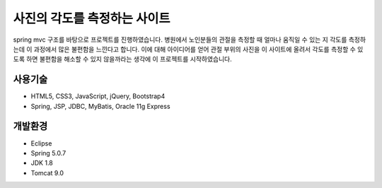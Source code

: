 사진의 각도를 측정하는 사이트
======

spring mvc 구조를 바탕으로 프로젝트를 진행하였습니다. 
병원에서 노인분들의 관절을 측정할 때 얼마나 움직일 수 있는 지 각도를 측정하는데 이 과정에서 많은 불편함을 느낀다고 합니다.
이에 대해 아이디어를 얻어 관절 부위의 사진을 이 사이트에 올려서 각도를 측정할 수 있도록 하면 불편함을 해소할 수 있지 않을까라는 생각에 이 프로젝트를 시작하였습니다.


사용기술
--------

* HTML5, CSS3, JavaScript, jQuery, Bootstrap4
* Spring, JSP, JDBC, MyBatis, Oracle 11g Express


개발환경
--------

* Eclipse
* Spring 5.0.7
* JDK 1.8
* Tomcat 9.0








